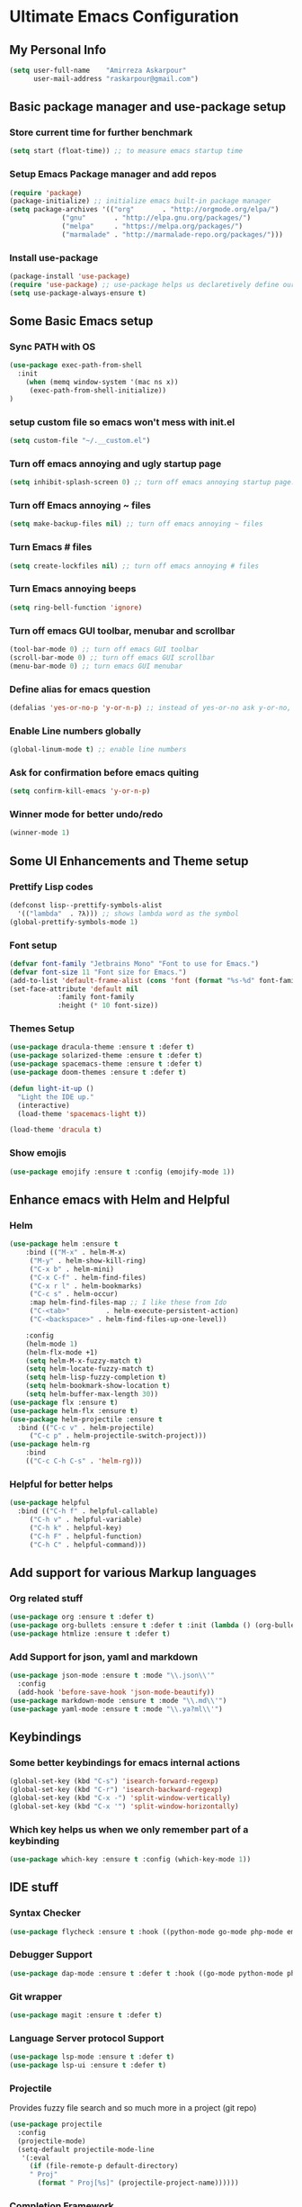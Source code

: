 * Ultimate Emacs Configuration
** My Personal Info
#+BEGIN_SRC emacs-lisp
(setq user-full-name    "Amirreza Askarpour"
      user-mail-address "raskarpour@gmail.com")

#+END_SRC
** Basic package manager and use-package setup
*** Store current time for further benchmark
#+BEGIN_SRC emacs-lisp
(setq start (float-time)) ;; to measure emacs startup time
#+END_SRC
*** Setup Emacs Package manager and add repos
#+BEGIN_SRC emacs-lisp
(require 'package)
(package-initialize) ;; initialize emacs built-in package manager
(setq package-archives '(("org"       . "http://orgmode.org/elpa/")
			 ("gnu"       . "http://elpa.gnu.org/packages/")
			 ("melpa"     . "https://melpa.org/packages/")
			 ("marmalade" . "http://marmalade-repo.org/packages/")))
#+END_SRC

*** Install use-package
#+BEGIN_SRC emacs-lisp
(package-install 'use-package)
(require 'use-package) ;; use-package helps us declaretively define our packages and lazy load them only when we need them.
(setq use-package-always-ensure t)
#+END_SRC

** Some Basic Emacs setup
*** Sync PATH with OS
#+BEGIN_SRC emacs-lisp
(use-package exec-path-from-shell
  :init
    (when (memq window-system '(mac ns x))
     (exec-path-from-shell-initialize))
)
#+END_SRC
*** setup custom file so emacs won't mess with init.el
#+BEGIN_SRC emacs-lisp
(setq custom-file "~/.__custom.el")
#+END_SRC
*** Turn off emacs annoying and ugly startup page
#+BEGIN_SRC emacs-lisp
(setq inhibit-splash-screen 0) ;; turn off emacs annoying startup page.
#+END_SRC
*** Turn off Emacs annoying ~ files
#+BEGIN_SRC emacs-lisp
(setq make-backup-files nil) ;; turn off emacs annoying ~ files
#+END_SRC
*** Turn Emacs # files
#+BEGIN_SRC emacs-lisp
(setq create-lockfiles nil) ;; turn off emacs annoying # files
#+END_SRC

*** Turn Emacs annoying beeps
#+BEGIN_SRC emacs-lisp
(setq ring-bell-function 'ignore)
#+END_SRC
*** Turn off emacs GUI toolbar, menubar and scrollbar
#+BEGIN_SRC emacs-lisp
(tool-bar-mode 0) ;; turn off emacs GUI toolbar
(scroll-bar-mode 0) ;; turn off emacs GUI scrollbar
(menu-bar-mode 0) ;; turn emacs GUI menubar
#+END_SRC
*** Define alias for emacs question 
#+BEGIN_SRC emacs-lisp
(defalias 'yes-or-no-p 'y-or-n-p) ;; instead of yes-or-no ask y-or-no, only for convinience
#+END_SRC
*** Enable Line numbers globally
#+BEGIN_SRC emacs-lisp
(global-linum-mode t) ;; enable line numbers
#+END_SRC

*** Ask for confirmation before emacs quiting
#+BEGIN_SRC emacs-lisp
(setq confirm-kill-emacs 'y-or-n-p)
#+END_SRC
*** Winner mode for better undo/redo
#+BEGIN_SRC emacs-lisp
(winner-mode 1)
#+END_SRC
** Some UI Enhancements and Theme setup
*** Prettify Lisp codes
#+BEGIN_SRC emacs-lisp
(defconst lisp--prettify-symbols-alist
  '(("lambda"  . ?λ))) ;; shows lambda word as the symbol
(global-prettify-symbols-mode 1)
#+END_SRC
*** Font setup
#+BEGIN_SRC emacs-lisp
(defvar font-family "Jetbrains Mono" "Font to use for Emacs.")
(defvar font-size 11 "Font size for Emacs.")
(add-to-list 'default-frame-alist (cons 'font (format "%s-%d" font-family font-size)))
(set-face-attribute 'default nil
		    :family font-family
		    :height (* 10 font-size))
#+END_SRC
*** Themes Setup
#+BEGIN_SRC emacs-lisp
(use-package dracula-theme :ensure t :defer t)
(use-package solarized-theme :ensure t :defer t)
(use-package spacemacs-theme :ensure t :defer t)
(use-package doom-themes :ensure t :defer t)

(defun light-it-up ()
  "Light the IDE up."
  (interactive)
  (load-theme 'spacemacs-light t))

(load-theme 'dracula t)
#+END_SRC
*** Show emojis
#+BEGIN_SRC emacs-lisp
(use-package emojify :ensure t :config (emojify-mode 1))
#+END_SRC
** Enhance emacs with Helm and Helpful 
*** Helm

#+BEGIN_SRC emacs-lisp
(use-package helm :ensure t 
    :bind (("M-x" . helm-M-x)
	 ("M-y" . helm-show-kill-ring)
	 ("C-x b" . helm-mini)
	 ("C-x C-f" . helm-find-files)
	 ("C-x r l" . helm-bookmarks)
	 ("C-c s" . helm-occur)
	 :map helm-find-files-map ;; I like these from Ido
	 ("C-<tab>"         . helm-execute-persistent-action)
	 ("C-<backspace>" . helm-find-files-up-one-level))

    :config
    (helm-mode 1)
    (helm-flx-mode +1)
    (setq helm-M-x-fuzzy-match t)
    (setq helm-locate-fuzzy-match t)
    (setq helm-lisp-fuzzy-completion t)
    (setq helm-bookmark-show-location t)
    (setq helm-buffer-max-length 30))
(use-package flx :ensure t)
(use-package helm-flx :ensure t)
(use-package helm-projectile :ensure t
  :bind (("C-c v" . helm-projectile)
	 ("C-c p" . helm-projectile-switch-project)))
(use-package helm-rg
    :bind
    (("C-c C-h C-s" . 'helm-rg)))
#+END_SRC

*** Helpful for better helps
#+BEGIN_SRC emacs-lisp
(use-package helpful
  :bind (("C-h f" . helpful-callable)
	 ("C-h v" . helpful-variable)
	 ("C-h k" . helpful-key)
	 ("C-h F" . helpful-function)
	 ("C-h C" . helpful-command)))
#+END_SRC
** Add support for various Markup languages
*** Org related stuff
#+BEGIN_SRC emacs-lisp
(use-package org :ensure t :defer t)
(use-package org-bullets :ensure t :defer t :init (lambda () (org-bullets-mode 1)))
(use-package htmlize :ensure t :defer t)
#+END_SRC
*** Add Support for json, yaml and markdown
#+BEGIN_SRC emacs-lisp
(use-package json-mode :ensure t :mode "\\.json\\'"
  :config
  (add-hook 'before-save-hook 'json-mode-beautify))
(use-package markdown-mode :ensure t :mode "\\.md\\'")
(use-package yaml-mode :ensure t :mode "\\.ya?ml\\'")
#+END_SRC
** Keybindings
*** Some better keybindings for emacs internal actions
#+BEGIN_SRC emacs-lisp
(global-set-key (kbd "C-s") 'isearch-forward-regexp)
(global-set-key (kbd "C-r") 'isearch-backward-regexp)
(global-set-key (kbd "C-x -") 'split-window-vertically)
(global-set-key (kbd "C-x '") 'split-window-horizontally)
#+END_SRC
# *** Vi is great editor so let's have that as well ...
# #+BEGIN_SRC emacs-lisp
# (use-package evil :ensure t :config (evil-mode t)) ;; Only for editing.
# #+END_SRC
*** Which key helps us when we only remember part of a keybinding
#+BEGIN_SRC emacs-lisp
(use-package which-key :ensure t :config (which-key-mode 1))
#+END_SRC
# *** Help us a lot when using Vi Text Objects and motions
# #+BEGIN_SRC emacs-lisp
# ;; (use-package linum-relative :ensure t :config (linum-relative-mode))
# #+END_SRC

** IDE stuff
*** Syntax Checker
#+BEGIN_SRC emacs-lisp
(use-package flycheck :ensure t :hook ((python-mode go-mode php-mode emacs-lisp-mode) . flycheck-mode))
#+END_SRC
*** Debugger Support
#+BEGIN_SRC emacs-lisp
(use-package dap-mode :ensure t :defer t :hook ((go-mode python-mode php-mode) . dap-mode))
#+END_SRC
*** Git wrapper
#+BEGIN_SRC emacs-lisp
(use-package magit :ensure t :defer t)
#+END_SRC
*** Language Server protocol Support
#+BEGIN_SRC emacs-lisp
(use-package lsp-mode :ensure t :defer t)
(use-package lsp-ui :ensure t :defer t)
#+END_SRC
*** Projectile 
Provides fuzzy file search and so much more in a project (git repo)
#+BEGIN_SRC emacs-lisp
(use-package projectile
  :config
  (projectile-mode)
  (setq-default projectile-mode-line
   '(:eval
     (if (file-remote-p default-directory)
	 " Proj"
       (format " Proj[%s]" (projectile-project-name))))))
#+END_SRC
*** Completion Framework
#+BEGIN_SRC emacs-lisp
(use-package company-lsp :ensure t :defer t)
(use-package company
  :ensure t
  :config
  (setq company-tooltip-limit 30)
  (setq company-idle-delay .1)
  (setq company-echo-delay 0)
  (global-company-mode))
#+END_SRC
*** Engine Mode

**** A must have mode for every developer on the planet
#+BEGIN_SRC emacs-lisp
(use-package engine-mode :ensure t :config (engine-mode t))
#+END_SRC
**** defining engines
#+BEGIN_SRC emacs-lisp
(defengine stackoverflow
 "https://stackoverflow.com/search?q=%s")
(defengine github
 "https://github.com/search?ref=simplesearch&q=%s")
#+END_SRC
** Go setup
#+BEGIN_SRC emacs-lisp
(use-package go-mode
  :mode "\\.go\\'"
  :ensure t
  :init
  (add-hook 'go-mode-hook (lambda ()
			    (lsp)
			    (add-hook 'before-save-hook #'lsp-format-buffer t t)
			    (add-hook 'before-save-hook #'lsp-organize-imports t t)
			    (add-hook 'go-mode-hook 'go-eldoc-setup)))
  :config
  (add-to-list 'exec-path (concat (concat (getenv "HOME") "/go") "/bin")))

(use-package go-add-tags :ensure t :defer t :config (global-set-key "C-c C-s" 'go-add-tags))
(use-package gotest :ensure t :defer t :config (global-set-key (kbd "C-c C-t C-t") 'go-test-current-test) (global-set-key (kbd "C-c C-t C-f") 'go-test-current-file))
#+END_SRC
** Clojure setup
#+BEGIN_SRC emacs-lisp
(use-package clojure-mode :ensure t :defer t :mode "\\.cljs?\\'")
(use-package cider :ensure t :defer t :hook clojure-mode :config (cider-jack-in))
#+END_SRC
** Python Setup
*** Python Mode 
#+BEGIN_SRC emacs-lisp
(use-package python-mode
  :ensure t
  :defer t
  :mode "\\.py\\'"
  :config
  (add-to-list 'exec-path (concat (getenv "HOME") "/.local/bin"))
  (lsp))
#+END_SRC
*** Autopep8 formatting
#+BEGIN_SRC emacs-lisp
(use-package py-autopep8 :ensure t :defer t :hook python-mode)
#+END_SRC
** Elixir Setup
#+BEGIN_SRC emacs-lisp
(use-package elixir-mode :ensure t :defer t :mode "\\.exs?\\'" 
     :config 
     (message "Need to launch elixir language server manualy what a shame "))
(use-package alchemist :ensure t :defer t :mode "\\.exs?\\'")
#+END_SRC
** Rust Setup
#+BEGIN_SRC emacs-lisp
(use-package rust-mode :ensure t :defer t :mode "\\.rs\\'" :init (add-hook 'rust-mode-hook #'lsp))
#+END_SRC
** Lisp Setup
*** Help us with parens
#+BEGIN_SRC emacs-lisp
(use-package paredit :ensure t :hook (emacs-lisp-mode . paredit-mode))
(use-package parinfer :ensure t :hook (emacs-lisp-mode . parinfer-mode))
(use-package rainbow-delimiters :ensure :hook ((emacs-lisp-mode python-mode go-mode php-mode) . rainbow-delimiters-mode))
#+END_SRC
** Some webish stuff
*** PHP Setup
#+BEGIN_SRC emacs-lisp
(use-package php-mode :ensure t :defer :init (add-hook 'php-mode-hook #'lsp))
#+END_SRC
*** Javascript/Typescript Setup
 #+BEGIN_SRC emacs-lisp
 (use-package js2-mode :ensure t :defer t :hook js-mode)
 (use-package tide :ensure t :defer t :mode "\\.ts\\'")
 #+END_SRC
** Devops Setup
#+BEGIN_SRC emacs-lisp
(use-package kubel :ensure t)
(use-package multi-term :ensure t :defer t)
(use-package docker :ensure t :defer t)
(use-package dockerfile-mode :ensure t :defer t)
(use-package ansible :ensure t :defer t :init (add-hook 'yaml-mode-hook (lambda () (ansible))))
#+END_SRC

** Benchmark startup time
#+BEGIN_SRC emacs-lisp
(message "Startup Time %f" (- (float-time) start))
#+END_SRC
